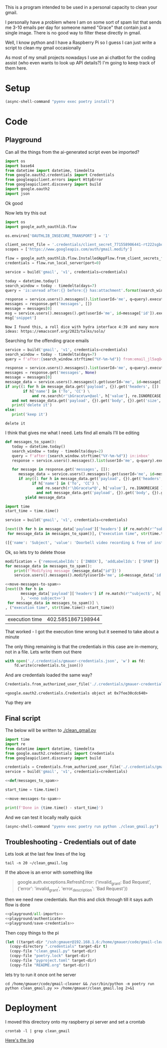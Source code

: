 This is a program intended to be used in a personal capacity to clean your gmail.

I personally have a problem where I am on some sort of spam list that sends me 3-10 emails per day for someone named "Grace" that contain just a single image. There is no good way to filter these directly in gmail.

Well, I know python and I have a Raspberry Pi so I guess I can just write a script to clean my gmail occasionally

As most of my small projects nowadays I use an ai chatbot for the coding assist (who even wants to look up API details?) I'm going to keep track of them here.
* Setup
  #+begin_src emacs-lisp :results silent
  (async-shell-command "pyenv exec poetry install")
  #+end_src
* Code
  :PROPERTIES:
  :header-args:python: :python "pyenv exec poetry run python"
  :header-args:python+: :noweb strip-exports :comments link
  :END:
  
** Playground
   :PROPERTIES:
   :header-args:python+: :session gmail-cleaner
   :END:
  
   Can all the things from the ai-generated script even be imported?
   #+name: playground/all-imports
   #+begin_src python :results silent
   import os
   import base64
   from datetime import datetime, timedelta
   from google.oauth2.credentials import Credentials
   from googleapiclient.errors import HttpError
   from googleapiclient.discovery import build
   import google.oauth2
   import json
   #+end_src

 Ok good

 Now lets try this out
   #+name: playground/authenticate
 #+begin_src python :results silent
   import os
   import google_auth_oauthlib.flow
  
   os.environ['OAUTHLIB_INSECURE_TRANSPORT'] = '1'
  
   client_secret_file = '.credentials/client_secret_771558906441-rt222sgbqf9rdresq9jebuj9gqqeh6i6.apps.googleusercontent.com.json'
   scopes = ['https://www.googleapis.com/auth/gmail.modify']
  
   flow = google_auth_oauthlib.flow.InstalledAppFlow.from_client_secrets_file(client_secret_file, scopes)
   credentials = flow.run_local_server(port=0)
 #+end_src


 #+begin_src python
   service = build('gmail', 'v1', credentials=credentials)
  
   today = datetime.today()
   search_window = today - timedelta(days=7)
   query = 'is:unread after:{} before:{} has:attachment'.format(search_window.strftime('%Y/%m/%d'), today.strftime('%Y/%m/%d'))
  
   response = service.users().messages().list(userId='me', q=query).execute()
   messages = response.get('messages', [])
   message = messages[0]
   msg = service.users().messages().get(userId='me', id=message['id']).execute()
   msg['snippet']
 #+end_src

 #+RESULTS:
 : Now I found this, a roll dice with hydra interface 4:39 and many more ideas: https://emacsconf.org/2023/talks/solo/

 Searching for the offending grace emails

 #+begin_src python :results output
   service = build('gmail', 'v1', credentials=credentials)
   search_window = today - timedelta(days=7)
   query = f'after:{search_window.strftime("%Y-%m-%d")} from:email_jl5aqQ4RC1w@rjmjhwxoanxdnbxcpydnynyvblpsok.ieedse.com'
  
   response = service.users().messages().list(userId='me', q=query).execute()
   messages = response.get('messages', None)
   message = messages[0]
   message_data = service.users().messages().get(userId='me', id=message['id']).execute()
   if any((1 for h in message_data.get('payload', {}).get('headers', [])
           if h['name'] in ('To', 'CC') \
               and re.search(r'\bGrace\w+@aol', h['value'], re.IGNORECASE ) )) \
      and not message_data.get('payload', {}).get('body', {}).get('size', 0):
      print('delete it')
   else:
      print('keep it')
 #+end_src

 #+RESULTS:
 : delete it

 I think that gives me what I need. Lets find all emails I'll be editing

 #+name: def/messages_to_spam
 #+begin_src python
   def messages_to_spam():
      today = datetime.today()
      search_window = today - timedelta(days=2)
      query = f'after:{search_window.strftime("%Y-%m-%d")} in:inbox'
      response = service.users().messages().list(userId='me', q=query).execute()
  
      for message in response.get('messages', []):
         message_data = service.users().messages().get(userId='me', id=message['id']).execute()
         if any((1 for h in message_data.get('payload', {}).get('headers', [])
               if h['name'] in ('To', 'CC') \
                 and re.search(r'\bGrace\w*@', h['value'], re.IGNORECASE ) )) \
                 and not message_data.get('payload', {}).get('body', {}).get('size', 0):
            yield message_data
 #+end_src

 #+begin_src python :results code
   import time
   start_time = time.time()
  
   service = build('gmail', 'v1', credentials=credentials)
  
   [next((h for h in message_data['payload']['headers'] if re.match(r'^subject$', h['name'], re.IGNORECASE)), 'no subject>>')
    for message_data in messages_to_spam()], ("execution time", str(time.time()-start_time))
 #+end_src

 #+RESULTS:
 #+begin_src python
 ([{'name': 'Subject', 'value': 'Doorbell video recording & free of installation &  up to 75% Off Now !!'}, {'name': 'Subject', 'value': '#FreeVideoDoorbell'}], ('execution time', '20.23447012901306'))
 #+end_src

 Ok, so lets try to delete those

 #+name: move-messages-to-spam
 #+begin_src python
   modification = {'removeLabelIds': ['INBOX'], 'addLabelIds': ['SPAM']}
   for message_data in messages_to_spam():
       print(f'Modifying message {message_data["id"]}')
       service.users().messages().modify(userId='me', id=message_data['id'], body=modification).execute()
 #+end_src
 #+begin_src python
  <<move-messages-to-spam>>
  [next((h for h in
         message_data['payload']['headers'] if re.match(r'^subject$', h['name'], re.IGNORECASE)
         ), '<<no subject>>')
   for message_data in messages_to_spam()] \
  , ("execution time", str(time.time()-start_time))
 #+end_src

 #+RESULTS:
 | execution time | 402.5851867198944 |

 That worked - I got the execution time wrong but it seemed to take about a minute 

 The only thing remaining is that the credentials in this case are in-memory, not in a file. Lets write them out there

#+name: playground/save-credentials 
 #+begin_src python :results silent
   with open('./.credentials/gmauer-credentials.json', 'w') as fd:
       fd.write(credentials.to_json())
 #+end_src

 And are credentials loaded the same way?
 #+begin_src python
   Credentials.from_authorized_user_file('./.credentials/gmauer-credentials.json')
 #+end_src

 #+RESULTS:
 : <google.oauth2.credentials.Credentials object at 0x7fee30cdc640>

 Yup they are

** Final script
  
   The below will be written to [[./clean_gmail.py]]
   
   #+begin_src python :tangle clean_gmail.py :eval no :noweb yes
  import time
  import re
  from datetime import datetime, timedelta
  from google.oauth2.credentials import Credentials
  from googleapiclient.discovery import build
  
  credentials = Credentials.from_authorized_user_file('./.credentials/gmauer-credentials.json')
  service = build('gmail', 'v1', credentials=credentials)
  
  <<def/messages_to_spam>>
  
  start_time = time.time()
  
  <<move-messages-to-spam>>
  
  print(f'Done in {time.time() - start_time}')
   #+end_src

And we can test it locally really quick
#+begin_src emacs-lisp :results silent
  (async-shell-command "pyenv exec poetry run python ./clean_gmail.py")
#+end_src

** Troubleshooting - Credentials out of date
Lets look at the last few lines of the log

#+begin_src shell :dir /ssh:gmauer@192.168.1.6:/home/gmauer/ :results raw drawer
  tail -n 20 ~/clean_gmail.log
#+end_src

#+RESULTS:
:results:
  File "/home/gmauer/code/gmail-cleaner/clean_gmail.py", line 15, in messages_to_spam
    response = service.users().messages().list(userId='me', q=query).execute()
  File "/home/gmauer/.cache/pypoetry/virtualenvs/gmail-cleaner-LW7y0gbX-py3.9/lib/python3.9/site-packages/googleapiclient/_helpers.py", line 130, in positional_wrapper
    return wrapped(*args, **kwargs)
  File "/home/gmauer/.cache/pypoetry/virtualenvs/gmail-cleaner-LW7y0gbX-py3.9/lib/python3.9/site-packages/googleapiclient/http.py", line 923, in execute
    resp, content = _retry_request(
  File "/home/gmauer/.cache/pypoetry/virtualenvs/gmail-cleaner-LW7y0gbX-py3.9/lib/python3.9/site-packages/googleapiclient/http.py", line 191, in _retry_request
    resp, content = http.request(uri, method, *args, **kwargs)
  File "/home/gmauer/.cache/pypoetry/virtualenvs/gmail-cleaner-LW7y0gbX-py3.9/lib/python3.9/site-packages/google_auth_httplib2.py", line 209, in request
    self.credentials.before_request(self._request, method, uri, request_headers)
  File "/home/gmauer/.cache/pypoetry/virtualenvs/gmail-cleaner-LW7y0gbX-py3.9/lib/python3.9/site-packages/google/auth/credentials.py", line 135, in before_request
    self.refresh(request)
  File "/home/gmauer/.cache/pypoetry/virtualenvs/gmail-cleaner-LW7y0gbX-py3.9/lib/python3.9/site-packages/google/oauth2/credentials.py", line 335, in refresh
    ) = reauth.refresh_grant(
  File "/home/gmauer/.cache/pypoetry/virtualenvs/gmail-cleaner-LW7y0gbX-py3.9/lib/python3.9/site-packages/google/oauth2/reauth.py", line 349, in refresh_grant
    _client._handle_error_response(response_data, retryable_error)
  File "/home/gmauer/.cache/pypoetry/virtualenvs/gmail-cleaner-LW7y0gbX-py3.9/lib/python3.9/site-packages/google/oauth2/_client.py", line 69, in _handle_error_response
    raise exceptions.RefreshError(
google.auth.exceptions.RefreshError: ('invalid_grant: Bad Request', {'error': 'invalid_grant', 'error_description': 'Bad Request'})
Done in 15.410001993179321
:end:

If the above is an error with something like
#+begin_quote
google.auth.exceptions.RefreshError: ('invalid_grant: Bad Request', {'error': 'invalid_grant', 'error_description': 'Bad Request'})
#+end_quote

 then we need new credentials. Run this and click through till it says auth flow is done

 #+begin_src python :noweb yes :results silent
   <<playground/all-imports>>
   <<playground/authenticate>>
   <<playground/save-credentials>>
 #+end_src

Then copy things to the pi

#+begin_src emacs-lisp 
  (let ((target-dir "/ssh:gmauer@192.168.1.6:/home/gmauer/code/gmail-cleaner"))
    (copy-directory ".credentials" target-dir t)
    (copy-file "clean_gmail.py" target-dir)
    (copy-file "poetry.lock" target-dir)
    (copy-file "pyproject.toml" target-dir)
    (copy-file "README.org" target-dir))
#+end_src

lets try to run it once ont he server

#+begin_src shell :dir /ssh:gmauer@192.168.1.6:/home/gmauer/code/gmail-cleaner
  cd /home/gmauer/code/gmail-cleaner && /usr/bin/python -m poetry run python clean_gmail.py >> /home/gmauer/clean_gmail.log 2>&1
#+end_src

#+RESULTS:

* Deployment

I moved this directory onto my raspberry pi server and set a crontab

#+begin_src shell :dir /ssh:gmauer@192.168.1.6:/home/gmauer/code/gmail-cleaner
  crontab -l | grep clean_gmail
#+end_src

#+RESULTS:
: 20 */3 * * * cd /home/gmauer/code/gmail-cleaner && /usr/bin/python -m poetry run python clean_gmail.py >> /home/gmauer/clean_gmail.log 2>&1


[[/ssh:gmauer@192.168.1.6:/home/gmauer/clean_gmail.log][Here's the log]]

